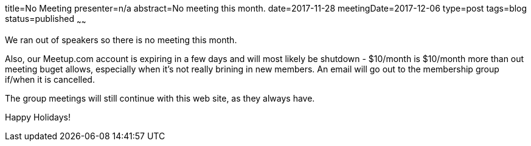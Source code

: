 title=No Meeting
presenter=n/a
abstract=No meeting this month.
date=2017-11-28
meetingDate=2017-12-06
type=post
tags=blog
status=published
~~~~~~

We ran out of speakers so there is no meeting this month.

Also, our Meetup.com account is expiring in a few days and will most likely be shutdown - $10/month is $10/month more than
out meeting buget allows, especially when it's not really brining in new members. An email will go out to the membership group
if/when it is cancelled.

The group meetings will still continue with this web site, as they always have.

Happy Holidays!
